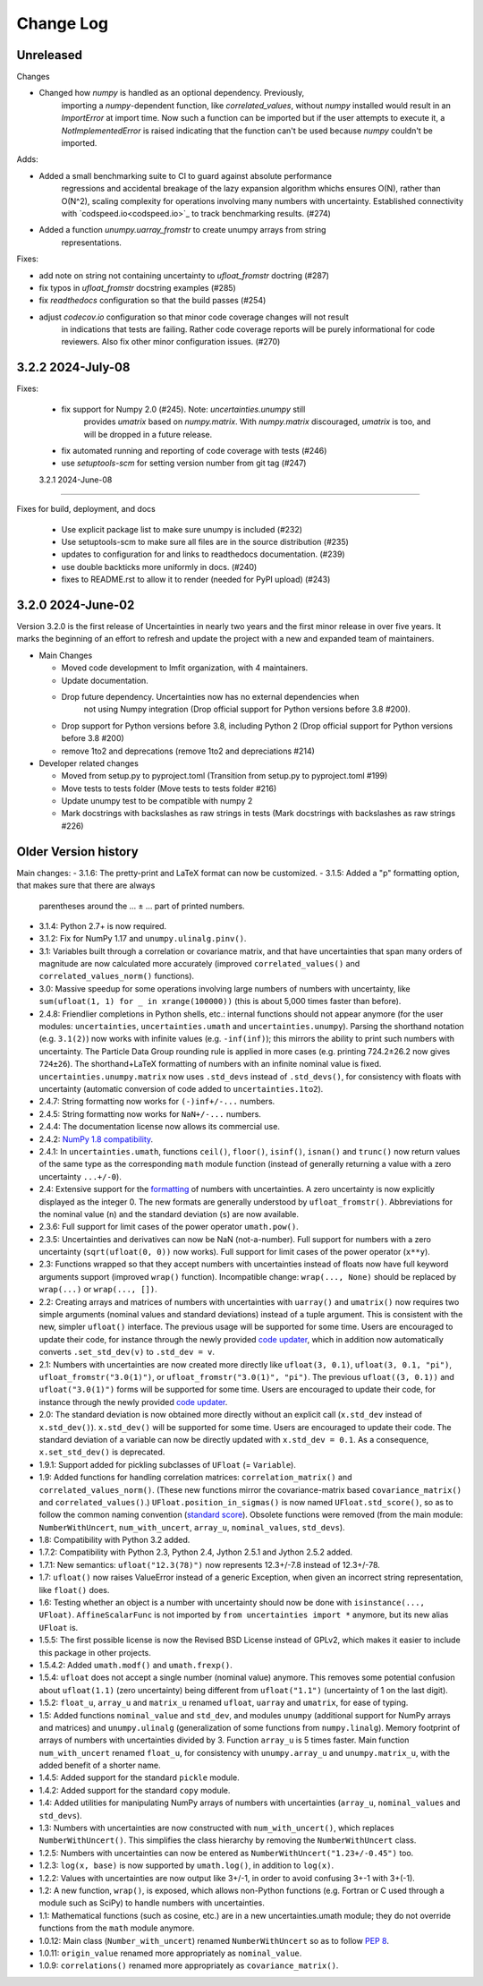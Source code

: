 Change Log
===================

Unreleased
----------

Changes

- Changed how `numpy` is handled as an optional dependency. Previously,
   importing a `numpy`-dependent function, like `correlated_values`,
   without `numpy` installed would result in an `ImportError` at import
   time. Now such a function can be imported but if the user attempts to
   execute it, a `NotImplementedError` is raised indicating that the
   function can't be used because `numpy` couldn't be imported.

Adds:

- Added a small benchmarking suite to CI to guard against absolute performance
   regressions and accidental breakage of the lazy expansion algorithm whichs ensures
   O(N), rather than O(N^2), scaling complexity for operations involving many numbers
   with uncertainty. Established connectivity with `codspeed.io<codspeed.io>`_ to track
   benchmarking results. (#274)
- Added a function `unumpy.uarray_fromstr` to create unumpy arrays from string
   representations.


Fixes:

- add note on string not containing uncertainty to `ufloat_fromstr` doctring (#287)
- fix typos in `ufloat_fromstr` docstring examples (#285)
- fix `readthedocs` configuration so that the build passes (#254)
- adjust `codecov.io` configuration so that minor code coverage changes will not result
   in indications that tests are failing. Rather code coverage reports will be purely
   informational for code reviewers. Also fix other minor configuration issues. (#270)

3.2.2   2024-July-08
-----------------------

Fixes:

 - fix support for Numpy 2.0 (#245).  Note: `uncertainties.unumpy` still
    provides `umatrix` based on `numpy.matrix`.  With `numpy.matrix`
    discouraged, `umatrix` is too, and will be dropped in a  future release.
 - fix automated running and reporting of code coverage with tests (#246)
 - use `setuptools-scm` for setting version number from git tag  (#247)

 3.2.1   2024-June-08
-----------------------

Fixes for build, deployment, and docs

 - Use explicit package list to make sure unumpy is included (#232)
 - Use setuptools-scm to make sure all files are in the source distribution (#235)
 - updates to configuration for and links to readthedocs documentation. (#239)
 - use double backticks more uniformly in docs. (#240)
 - fixes to README.rst to allow it to render (needed for PyPI upload) (#243)

3.2.0   2024-June-02
-----------------------

Version 3.2.0 is the first release of Uncertainties in nearly two years and the
first minor release in over five years. It marks the beginning of an effort to
refresh and update the project with a new and expanded team of maintainers.

* Main Changes

  - Moved code development to lmfit organization, with 4 maintainers.
  - Update documentation.
  - Drop future dependency. Uncertainties now has no external dependencies when
     not using Numpy integration (Drop official support for Python versions before 3.8 #200).
  - Drop support for Python versions before 3.8, including Python 2 (Drop official support for Python versions before 3.8 #200)
  - remove 1to2 and deprecations (remove 1to2 and depreciations #214)

* Developer related changes

  - Moved from setup.py to pyproject.toml (Transition from setup.py to pyproject.toml #199)
  - Move tests to tests folder (Move tests to tests folder #216)
  - Update unumpy test to be compatible with numpy 2
  - Mark docstrings with backslashes as raw strings in tests (Mark docstrings with backslashes as raw strings #226)



Older Version history
------------------------

Main changes:
- 3.1.6: The pretty-print and LaTeX format can now be customized.
- 3.1.5: Added a "p" formatting option, that makes sure that there are always
  parentheses around the … ± … part of printed numbers.
- 3.1.4: Python 2.7+ is now required.
- 3.1.2: Fix for NumPy 1.17 and ``unumpy.ulinalg.pinv()``.
- 3.1: Variables built through a correlation or covariance matrix, and that
  have uncertainties that span many orders of magnitude are now
  calculated more accurately (improved ``correlated_values()`` and
  ``correlated_values_norm()`` functions).
- 3.0: Massive speedup for some operations involving large numbers of numbers with uncertainty, like ``sum(ufloat(1, 1) for _ in xrange(100000))`` (this is about 5,000 times faster than before).
- 2.4.8: Friendlier completions in Python shells, etc.: internal functions should not appear anymore (for the user modules: ``uncertainties``, ``uncertainties.umath`` and  ``uncertainties.unumpy``). Parsing the shorthand notation (e.g. ``3.1(2)``) now works with infinite values (e.g. ``-inf(inf)``); this mirrors the ability to print such numbers with uncertainty. The Particle Data Group rounding rule is applied in more cases (e.g. printing 724.2±26.2 now gives ``724±26``). The shorthand+LaTeX formatting of numbers with an infinite nominal value is fixed. ``uncertainties.unumpy.matrix`` now uses ``.std_devs`` instead of ``.std_devs()``, for consistency with floats with uncertainty (automatic conversion of code added to ``uncertainties.1to2``).
- 2.4.7: String formatting now works for ``(-)inf+/-...`` numbers.
- 2.4.5: String formatting now works for ``NaN+/-...`` numbers.
- 2.4.4: The documentation license now allows its commercial use.
- 2.4.2: `NumPy 1.8 compatibility <https://github.com/numpy/numpy/issues/4063>`_.
- 2.4.1: In ``uncertainties.umath``, functions ``ceil()``, ``floor()``,
  ``isinf()``, ``isnan()`` and ``trunc()`` now return values of
  the same type as the corresponding ``math`` module function
  (instead of generally returning a value with a zero uncertainty
  ``...+/-0``).
- 2.4: Extensive support for the formatting_ of numbers with uncertainties.
  A zero uncertainty is now explicitly displayed as the integer 0.
  The new formats are generally understood by ``ufloat_fromstr()``.
  Abbreviations for the nominal value (``n``) and the standard
  deviation (``s``) are now available.
- 2.3.6:  Full support for limit cases of the power operator
  ``umath.pow()``.
- 2.3.5: Uncertainties and derivatives can now be NaN (not-a-number).
  Full support for numbers with a zero uncertainty
  (``sqrt(ufloat(0, 0))`` now works).
  Full support for limit cases of the power operator (``x**y``).
- 2.3: Functions wrapped
  so that they accept numbers with uncertainties instead of floats
  now have full keyword arguments support
  (improved ``wrap()`` function). Incompatible change:
  ``wrap(..., None)`` should be replaced by ``wrap(...)`` or
  ``wrap(..., [])``.
- 2.2: Creating arrays and matrices of numbers with uncertainties
  with ``uarray()`` and ``umatrix()`` now requires two simple arguments
  (nominal values and standard deviations) instead of a tuple argument.
  This is consistent with the new, simpler ``ufloat()`` interface.
  The previous
  usage will be supported for some time. Users are encouraged to update
  their code, for instance through the newly provided `code updater`_,
  which in addition now automatically converts ``.set_std_dev(v)`` to
  ``.std_dev = v``.
- 2.1: Numbers with uncertainties are now created more directly like
  ``ufloat(3, 0.1)``, ``ufloat(3, 0.1, "pi")``,
  ``ufloat_fromstr("3.0(1)")``, or ``ufloat_fromstr("3.0(1)", "pi")``.
  The previous ``ufloat((3, 0.1))`` and ``ufloat("3.0(1)")`` forms
  will be supported for some time. Users are encouraged to update
  their code, for instance through the newly provided `code updater`_.
- 2.0: The standard deviation is now obtained more directly without an
  explicit
  call (``x.std_dev`` instead of ``x.std_dev()``). ``x.std_dev()``
  will be supported for some time. Users are encouraged to update
  their code. The standard deviation of a variable can now be
  directly updated with ``x.std_dev = 0.1``. As a consequence,
  ``x.set_std_dev()`` is deprecated.
- 1.9.1: Support added for pickling subclasses of ``UFloat`` (= ``Variable``).
- 1.9: Added functions for handling correlation matrices:
  ``correlation_matrix()`` and
  ``correlated_values_norm()``. (These new functions mirror the
  covariance-matrix based ``covariance_matrix()`` and
  ``correlated_values()``.) ``UFloat.position_in_sigmas()`` is
  now named ``UFloat.std_score()``, so as to follow the common
  naming convention (`standard score
  <http://en.wikipedia.org/wiki/Standard_score>`_).  Obsolete
  functions were removed (from the main module:
  ``NumberWithUncert``, ``num_with_uncert``, ``array_u``,
  ``nominal_values``, ``std_devs``).
- 1.8: Compatibility with Python 3.2 added.
- 1.7.2: Compatibility with Python 2.3, Python 2.4, Jython 2.5.1 and
  Jython 2.5.2 added.
- 1.7.1: New semantics: ``ufloat("12.3(78)")`` now represents 12.3+/-7.8
  instead of 12.3+/-78.
- 1.7: ``ufloat()`` now raises ValueError instead of a generic Exception,
  when given an incorrect
  string representation, like ``float()`` does.
- 1.6: Testing whether an object is a number with uncertainty should now
  be done with ``isinstance(..., UFloat)``.
  ``AffineScalarFunc`` is not imported by ``from uncertainties import *``
  anymore, but its new alias ``UFloat`` is.
- 1.5.5: The first possible license is now the Revised BSD License
  instead of GPLv2, which
  makes it easier to include this package in other projects.
- 1.5.4.2: Added ``umath.modf()`` and ``umath.frexp()``.
- 1.5.4: ``ufloat`` does not accept a single number (nominal value) anymore.
  This removes some potential confusion about
  ``ufloat(1.1)`` (zero uncertainty) being different from
  ``ufloat("1.1")`` (uncertainty of 1 on the last digit).
- 1.5.2: ``float_u``, ``array_u`` and ``matrix_u`` renamed ``ufloat``,
  ``uarray`` and ``umatrix``, for ease of typing.
- 1.5:  Added functions ``nominal_value`` and ``std_dev``, and
  modules ``unumpy`` (additional support for NumPy arrays and
  matrices) and ``unumpy.ulinalg`` (generalization of some
  functions from ``numpy.linalg``).
  Memory footprint of arrays of numbers with uncertainties
  divided by 3.
  Function ``array_u`` is 5 times faster.
  Main function ``num_with_uncert`` renamed
  ``float_u``, for consistency with ``unumpy.array_u`` and
  ``unumpy.matrix_u``, with the added benefit of a shorter name.
- 1.4.5: Added support for the standard ``pickle`` module.
- 1.4.2: Added support for the standard ``copy`` module.
- 1.4: Added utilities for manipulating NumPy arrays of numbers with
  uncertainties (``array_u``, ``nominal_values`` and ``std_devs``).
- 1.3: Numbers with uncertainties are now constructed with
  ``num_with_uncert()``, which replaces ``NumberWithUncert()``.  This
  simplifies the class hierarchy by removing the ``NumberWithUncert`` class.
- 1.2.5: Numbers with uncertainties can now be entered as
  ``NumberWithUncert("1.23+/-0.45")`` too.
- 1.2.3: ``log(x, base)`` is now supported by ``umath.log()``, in addition
  to ``log(x)``.
- 1.2.2: Values with uncertainties are now output like 3+/-1, in order
  to avoid confusing 3+-1 with 3+(-1).
- 1.2: A new function, ``wrap()``, is exposed, which allows non-Python
  functions (e.g. Fortran or C used through a module such as SciPy) to
  handle numbers with uncertainties.
- 1.1: Mathematical functions (such as cosine, etc.) are in a new
  uncertainties.umath module;
  they do not override functions from the ``math`` module anymore.
- 1.0.12: Main class (``Number_with_uncert``) renamed ``NumberWithUncert``
  so as to follow `PEP 8`_.
- 1.0.11: ``origin_value`` renamed more appropriately as
  ``nominal_value``.
- 1.0.9: ``correlations()`` renamed more appropriately as
  ``covariance_matrix()``.

.. _math: http://docs.python.org/library/math.html
.. _PEP 8: http://www.python.org/dev/peps/pep-0008/
.. _code updater: http://uncertainties-python-package.readthedocs.io/en/latest/index.html#migration-from-version-1-to-version-2
.. _formatting: http://uncertainties-python-package.readthedocs.io/en/latest/user_guide.html#printing
